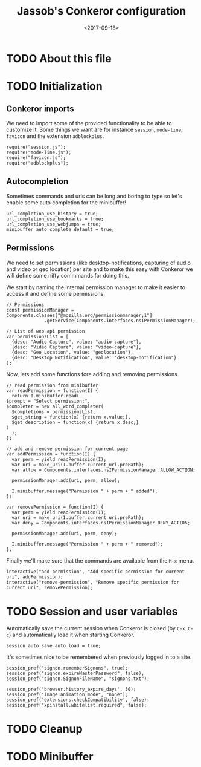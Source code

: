 # -*- indent-tabs-mode: nil; -*-
#+TITLE:Jassob's Conkeror configuration
#+DATE: <2017-09-18>

* TODO About this file
* TODO Initialization
** Conkeror imports

   We need to import some of the provided functionality to be able to
   customize it. Some things we want are for instance =session=,
   =mode-line=, =favicon= and the extension =adblockplus=.

   #+begin_src js3 :tangle init.js
     require("session.js");
     require("mode-line.js");
     require("favicon.js");
     require("adblockplus");
   #+end_src

** Autocompletion

   Sometimes commands and urls can be long and boring to type so let's
   enable some auto completion for the minibuffer!

   #+begin_src js3 :tangle init.js
     url_completion_use_history = true;
     url_completion_use_bookmarks = true;
     url_completion_use_webjumps = true;
     minibuffer_auto_complete_default = true;
   #+end_src

** Permissions

   We need to set permissions (like desktop-notifications, capturing
   of audio and video or geo location) per site and to make this easy
   with Conkeror we will define some nifty commmands for doing this.

   We start by naming the internal permission manager to make it
   easier to access it and define some permissions.

   #+begin_src js3 :tangle permissions.js
     // Permissions
     const permissionManager = Components.classes["@mozilla.org/permissionmanager;1"]
			       .getService(Components.interfaces.nsIPermissionManager);

     // List of web api permission
     var permissionsList = [
       {desc: "Audio Capture", value: "audio-capture"},
       {desc: "Video Capture", value: "video-capture"},
       {desc: "Geo Location", value: "geolocation"},
       {desc: "Desktop Notification", value: "desktop-notification"}
     ];
   #+end_src

   Now, lets add some functions fore adding and removing permissions.

   #+begin_src js3 :tangle permissions.js
     // read permission from minibuffer
     var readPermission = function(I) {
       return I.minibuffer.read(
	 $prompt = "Select permission:",
	 $completer = new all_word_completer(
	   $completions = permissionsList,
	   $get_string = function(x) {return x.value;},
	   $get_description = function(x) {return x.desc;}
	 )
       );
     };

     // add and remove permission for current page
     var addPermission = function(I) {
       var perm = yield readPermission(I);
       var uri = make_uri(I.buffer.current_uri.prePath);
       var allow = Components.interfaces.nsIPermissionManager.ALLOW_ACTION;

       permissionManager.add(uri, perm, allow);

       I.minibuffer.message("Permission " + perm + " added");
     };

     var removePermission = function(I) {
       var perm = yield readPermission(I);
       var uri = make_uri(I.buffer.current_uri.prePath);
       var deny = Components.interfaces.nsIPermissionManager.DENY_ACTION;

       permissionManager.add(uri, perm, deny);

       I.minibuffer.message("Permission " + perm + " removed");
     };
   #+end_src

   Finally we'll make sure that the commands are available from the
   =M-x= menu.

   #+begin_src js3 :tangle permissions.js
     interactive("add-permission", "Add specific permission for current uri", addPermission);
     interactive("remove-permission", "Remove specific permission for current uri", removePermission);
   #+end_src

* TODO Session and user variables

  Automatically save the current session when Conkeror is closed (by
  =C-x C-c=) and automatically load it when starting Conkeror.

  #+begin_src js3 :tangle init.js
    session_auto_save_auto_load = true;
  #+end_src

  It's sometimes nice to be remembered when previously logged in to a
  site.

  #+begin_src js3 :tangle init.js
    session_pref("signon.rememberSignons", true);
    session_pref("signon.expireMasterPassword", false);
    session_pref("signon.SignonFileName", "signons.txt");
  #+end_src

  #+begin_src
    session_pref('browser.history_expire_days', 30);
    session_pref("image.animation_mode", "none");
    session_pref('extensions.checkCompatibility', false);
    session_pref("xpinstall.whitelist.required", false);
  #+end_src

* TODO Cleanup
* TODO Minibuffer
